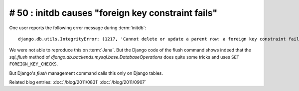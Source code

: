 # 50 : initdb causes "foreign key constraint fails" 
===================================================

One user reports the following error message during :term:`initdb`::

  django.db.utils.IntegrityError: (1217, 'Cannot delete or update a parent row: a foreign key constraint fails') 

We were not able to reproduce this on :term:`Jana`.
But the Django code of the flush command shows indeed that the
`sql_flush` method of `django.db.backends.mysql.base.DatabaseOperations` 
does quite some tricks and uses ``SET FOREIGN_KEY_CHECKS``.

But Django's `flush` management command calls this only on Django tables. 

Related blog entries:
:doc:`/blog/2011/0831`
:doc:`/blog/2011/0907`
